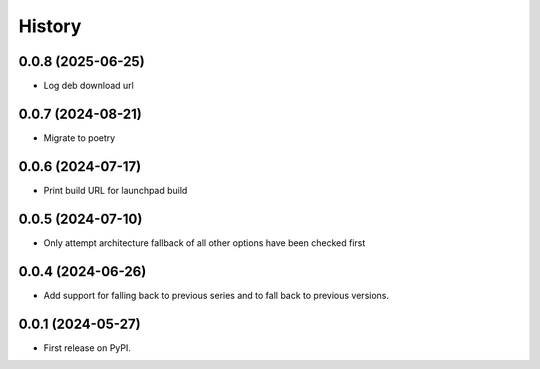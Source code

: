 =======
History
=======

0.0.8 (2025-06-25)
------------------

* Log deb download url

0.0.7 (2024-08-21)
------------------

* Migrate to poetry

0.0.6 (2024-07-17)
------------------

* Print build URL for launchpad build


0.0.5 (2024-07-10)
------------------

* Only attempt architecture fallback of all other options have been checked first


0.0.4 (2024-06-26)
------------------

* Add support for falling back to previous series and to fall back to previous versions.


0.0.1 (2024-05-27)
------------------

* First release on PyPI.
